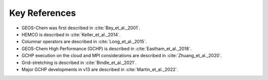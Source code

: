Key References
==============

* GEOS-Chem was first described in :cite:`Bey_et_al._2001`. 
* HEMCO is described in :cite:`Keller_et_al._2014`.
* Columnar operators are described in :cite:`Long_et_al._2015`.
* GEOS-Chem High Performance (GCHP) is described in :cite:`Eastham_et_al._2018`.
* GCHP execution on the cloud and MPI considerations are described in :cite:`Zhuang_et_al._2020`.
* Grid-stretching is described in :cite:`Bindle_et_al._2021`.
* Major GCHP developments in v13 are described in :cite:`Martin_et_al._2022`.

.. bibliography::
